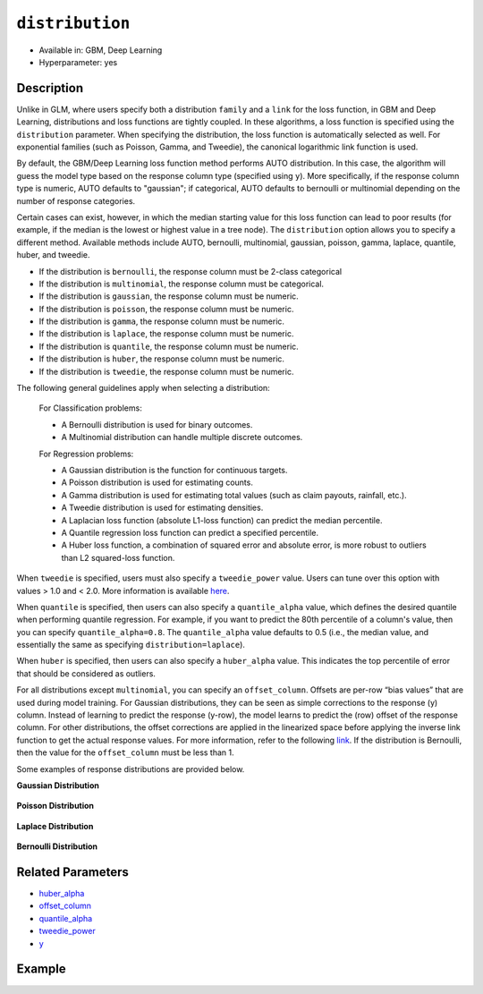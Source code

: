 ``distribution``
----------------

- Available in: GBM, Deep Learning
- Hyperparameter: yes

Description
~~~~~~~~~~~

Unlike in GLM, where users specify both a distribution ``family`` and a ``link`` for the loss function, in GBM and Deep Learning, distributions and loss functions are tightly coupled. In these algorithms, a loss function is specified using the ``distribution`` parameter. When specifying the distribution, the loss function is automatically selected as well. For exponential families (such as Poisson, Gamma, and Tweedie), the canonical logarithmic link function is used.

By default, the GBM/Deep Learning loss function method performs AUTO distribution. In this case, the algorithm will guess the model type based on the response column type (specified using ``y``). More specifically, if the response column type is numeric, AUTO defaults to "gaussian"; if categorical, AUTO defaults to bernoulli or multinomial depending on the number of response categories.

Certain cases can exist, however, in which the median starting value for this loss function can lead to poor results (for example, if the median is the lowest or highest value in a tree node). The ``distribution`` option allows you to specify a different method. Available methods include AUTO, bernoulli, multinomial, gaussian, poisson, gamma, laplace, quantile, huber, and tweedie.

- If the distribution is ``bernoulli``, the response column must be 2-class categorical
- If the distribution is ``multinomial``, the response column must be categorical.
- If the distribution is ``gaussian``, the response column must be numeric.
- If the distribution is ``poisson``, the response column must be numeric.
- If the distribution is ``gamma``, the response column must be numeric.
- If the distribution is ``laplace``, the response column must be numeric.
- If the distribution is ``quantile``, the response column must be numeric.
- If the distribution is ``huber``, the response column must be numeric.
- If the distribution is ``tweedie``, the response column must be numeric.

The following general guidelines apply when selecting a distribution:

 For Classification problems:

 - A Bernoulli distribution is used for binary outcomes.
 - A Multinomial distribution can handle multiple discrete outcomes.

 For Regression problems:

 - A Gaussian distribution is the function for continuous targets.
 - A Poisson distribution is used for estimating counts.
 - A Gamma distribution is used for estimating total values (such as claim payouts, rainfall, etc.).
 - A Tweedie distribution is used for estimating densities. 
 - A Laplacian loss function (absolute L1-loss function) can predict the median percentile.
 - A Quantile regression loss function can predict a specified percentile.
 - A Huber loss function, a combination of squared error and absolute error, is more robust to outliers than L2 squared-loss function. 

When ``tweedie`` is specified, users must also specify a ``tweedie_power`` value. Users can tune over this option with values > 1.0 and < 2.0. More information is available `here <https://en.wikipedia.org/wiki/Tweedie_distribution>`__.	

When ``quantile`` is specified, then users can also specify a ``quantile_alpha`` value, which defines the desired quantile when performing quantile regression. For example, if you want to predict the 80th percentile of a column's value, then you can specify ``quantile_alpha=0.8``. The ``quantile_alpha`` value defaults to 0.5 (i.e., the median value, and essentially the same as specifying ``distribution=laplace``).

When ``huber`` is specified, then users can also specify a ``huber_alpha`` value. This indicates the top percentile of error that should be considered as outliers. 

For all distributions except ``multinomial``, you can specify an ``offset_column``. Offsets are per-row “bias values” that are used during model training. For Gaussian distributions, they can be seen as simple corrections to the response (y) column. Instead of learning to predict the response (y-row), the model learns to predict the (row) offset of the response column. For other distributions, the offset corrections are applied in the linearized space before applying the inverse link function to get the actual response values. For more information, refer to the following `link <http://www.idg.pl/mirrors/CRAN/web/packages/gbm/vignettes/gbm.pdf>`__. If the distribution is Bernoulli, then the value for the ``offset_column`` must be less than 1.

Some examples of response distributions are provided below.

**Gaussian Distribution**

.. figure:: ../../images/gaussian.png
   :alt: Gaussian distribution

**Poisson Distribution**

.. figure:: ../../images/poisson.png
   :alt: Poisson distribution

**Laplace Distribution**

.. figure:: ../../images/laplace.png
   :alt: Laplace distribution

**Bernoulli Distribution**

.. figure:: ../../images/bernoulli.png
   :alt: Bernoulli distribution

Related Parameters
~~~~~~~~~~~~~~~~~~

- `huber_alpha <huber_alpha.html>`__
- `offset_column <offset_column.html>`__
- `quantile_alpha <quantile_alpha.html>`__
- `tweedie_power <tweedie_power.html>`__
- `y <y.html>`__

Example
~~~~~~~

.. example-code::
   .. code-block:: r

	library(h2o)
	h2o.init()

	# import the cars dataset:
	# this dataset is used to classify whether or not a car is economical based on
	# the car's displacement, power, weight, and acceleration, and the year it was made
	cars <- h2o.importFile("https://s3.amazonaws.com/h2o-public-test-data/smalldata/junit/cars_20mpg.csv")


	# set the predictor names and the response column name
	predictors <- c("displacement","power","weight","acceleration","year")
	response <- "cylinders"

	# split into train and validation sets
	cars.splits <- h2o.splitFrame(data =  cars, ratios = .8, seed = 1234)
	train <- cars.splits[[1]]
	valid <- cars.splits[[2]]

	# try using the distribution parameter:
	# train a GBM
	car_gbm <- h2o.gbm(x = predictors, y = response, training_frame = train,
	                   validation_frame = valid,
	                   distribution = "poisson",
	                   seed = 1234)

	# print the MSE for your validation data
	print(h2o.mse(car_gbm, valid = TRUE))

   .. code-block:: python

	import h2o
	from h2o.estimators.gbm import H2OGradientBoostingEstimator
	h2o.init()

	# import the cars dataset:
	# this dataset is used to classify whether or not a car is economical based on
	# the car's displacement, power, weight, and acceleration, and the year it was made
	cars = h2o.import_file("https://s3.amazonaws.com/h2o-public-test-data/smalldata/junit/cars_20mpg.csv")

	# set the predictor names and the response column name
	predictors = ["displacement","power","weight","acceleration","year"]
	response = "cylinders"

	# split into train and validation sets
	train, valid = cars.split_frame(ratios = [.8], seed = 1234)

	# try using the distribution parameter:
	# Initialize and train a GBM
	cars_gbm = H2OGradientBoostingEstimator(distribution = "poisson", seed = 1234)
	cars_gbm.train(x = predictors, y = response, training_frame = train, validation_frame = valid)

	# print the MSE for the validation data
	cars_gbm.mse(valid=True)
